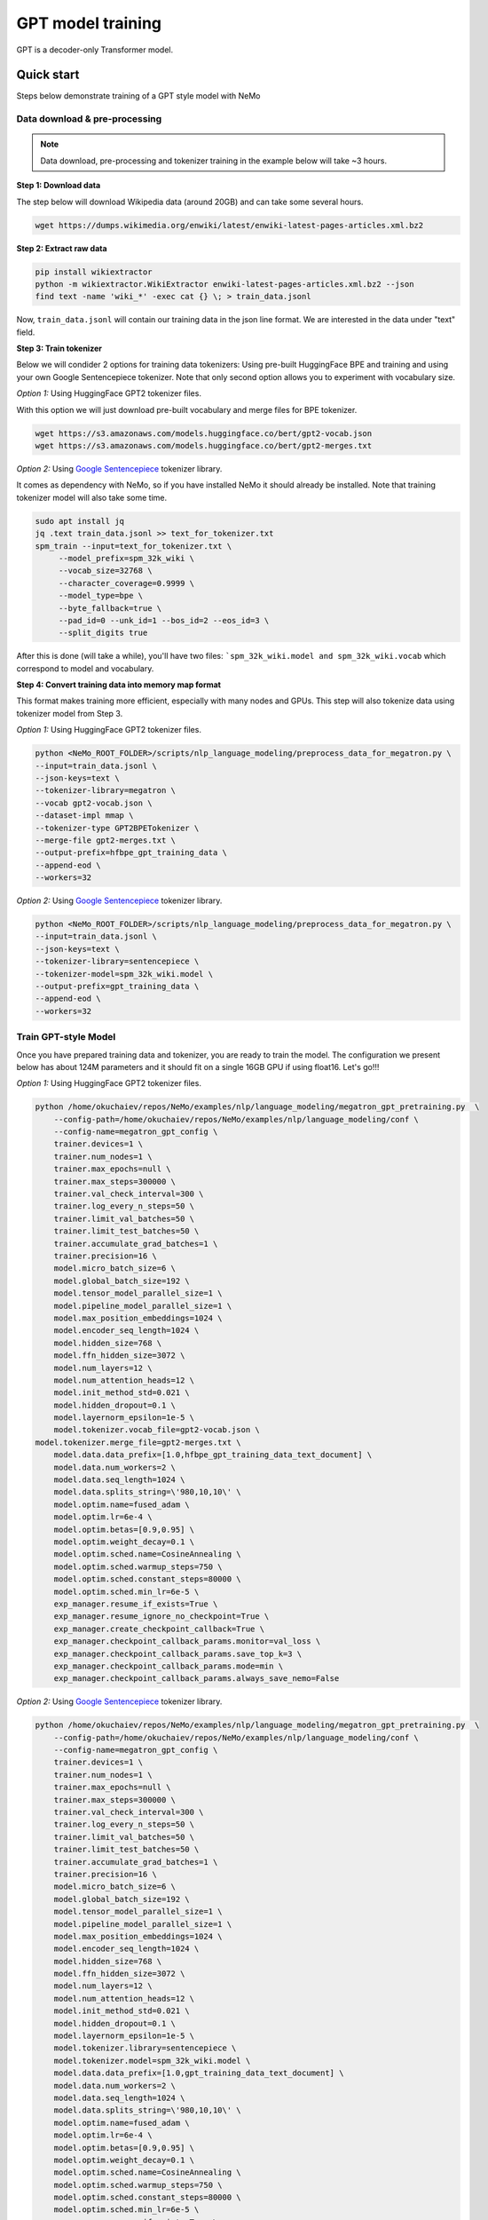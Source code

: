 GPT model training
------------------

GPT is a decoder-only Transformer model.


Quick start
^^^^^^^^^^^
Steps below demonstrate training of a GPT style model with NeMo

Data download & pre-processing
~~~~~~~~~~~~~~~~~~~~~~~~~~~~~~

.. note::
    Data download, pre-processing and tokenizer training in the example below will take ~3 hours.

**Step 1: Download data**

The step below will download Wikipedia data (around 20GB) and can take some several hours.

.. code-block:: bash

    wget https://dumps.wikimedia.org/enwiki/latest/enwiki-latest-pages-articles.xml.bz2
    
**Step 2: Extract raw data**

.. code-block:: bash

    pip install wikiextractor
    python -m wikiextractor.WikiExtractor enwiki-latest-pages-articles.xml.bz2 --json
    find text -name 'wiki_*' -exec cat {} \; > train_data.jsonl

Now, ``train_data.jsonl`` will contain our training data in the json line format. We are interested in the data under "text" field.


**Step 3: Train tokenizer**

Below we will condider 2 options for training data tokenizers: Using pre-built HuggingFace BPE and training and using your own Google Sentencepiece tokenizer.
Note that only second option allows you to experiment with vocabulary size.

*Option 1:* Using HuggingFace GPT2 tokenizer files.

With this option we will just download pre-built vocabulary and merge files for BPE tokenizer.

.. code-block:: bash

    wget https://s3.amazonaws.com/models.huggingface.co/bert/gpt2-vocab.json
    wget https://s3.amazonaws.com/models.huggingface.co/bert/gpt2-merges.txt


*Option 2:* Using `Google Sentencepiece <https://github.com/google/sentencepiece>`_ tokenizer library. 

It comes as dependency with NeMo, so if you have installed NeMo it should already be installed.
Note that training tokenizer model will also take some time.

.. code-block:: bash
   
   sudo apt install jq
   jq .text train_data.jsonl >> text_for_tokenizer.txt
   spm_train --input=text_for_tokenizer.txt \
        --model_prefix=spm_32k_wiki \
        --vocab_size=32768 \
        --character_coverage=0.9999 \
        --model_type=bpe \
        --byte_fallback=true \
        --pad_id=0 --unk_id=1 --bos_id=2 --eos_id=3 \
        --split_digits true 

After this is done (will take a while), you'll have two files: ```spm_32k_wiki.model and spm_32k_wiki.vocab`` which correspond to model and vocabulary.

**Step 4: Convert training data into memory map format**

This format makes training more efficient, especially with many nodes and GPUs. This step will also tokenize data using tokenizer model from Step 3.

*Option 1:* Using HuggingFace GPT2 tokenizer files.

.. code-block:: bash

    python <NeMo_ROOT_FOLDER>/scripts/nlp_language_modeling/preprocess_data_for_megatron.py \
    --input=train_data.jsonl \
    --json-keys=text \
    --tokenizer-library=megatron \
    --vocab gpt2-vocab.json \
    --dataset-impl mmap \
    --tokenizer-type GPT2BPETokenizer \
    --merge-file gpt2-merges.txt \
    --output-prefix=hfbpe_gpt_training_data \
    --append-eod \
    --workers=32 

*Option 2:* Using `Google Sentencepiece <https://github.com/google/sentencepiece>`_ tokenizer library.  

.. code-block:: bash
    
    python <NeMo_ROOT_FOLDER>/scripts/nlp_language_modeling/preprocess_data_for_megatron.py \
    --input=train_data.jsonl \
    --json-keys=text \
    --tokenizer-library=sentencepiece \
    --tokenizer-model=spm_32k_wiki.model \
    --output-prefix=gpt_training_data \
    --append-eod \
    --workers=32 


Train GPT-style Model
~~~~~~~~~~~~~~~~~~~~~

Once you have prepared training data and tokenizer, you are ready to train the model.
The configuration we present below has about 124M parameters and it should fit on a single 16GB GPU if using float16.
Let's go!!!

*Option 1:* Using HuggingFace GPT2 tokenizer files.

.. code-block:: bash

    python /home/okuchaiev/repos/NeMo/examples/nlp/language_modeling/megatron_gpt_pretraining.py  \
	--config-path=/home/okuchaiev/repos/NeMo/examples/nlp/language_modeling/conf \
	--config-name=megatron_gpt_config \
	trainer.devices=1 \
	trainer.num_nodes=1 \
	trainer.max_epochs=null \
	trainer.max_steps=300000 \
	trainer.val_check_interval=300 \
	trainer.log_every_n_steps=50 \
	trainer.limit_val_batches=50 \
	trainer.limit_test_batches=50 \
	trainer.accumulate_grad_batches=1 \
	trainer.precision=16 \
	model.micro_batch_size=6 \
	model.global_batch_size=192 \
	model.tensor_model_parallel_size=1 \
	model.pipeline_model_parallel_size=1 \
	model.max_position_embeddings=1024 \
	model.encoder_seq_length=1024 \
	model.hidden_size=768 \
	model.ffn_hidden_size=3072 \
	model.num_layers=12 \
	model.num_attention_heads=12 \
	model.init_method_std=0.021 \
	model.hidden_dropout=0.1 \
	model.layernorm_epsilon=1e-5 \
	model.tokenizer.vocab_file=gpt2-vocab.json \
    model.tokenizer.merge_file=gpt2-merges.txt \
	model.data.data_prefix=[1.0,hfbpe_gpt_training_data_text_document] \
	model.data.num_workers=2 \
	model.data.seq_length=1024 \
	model.data.splits_string=\'980,10,10\' \
	model.optim.name=fused_adam \
	model.optim.lr=6e-4 \
	model.optim.betas=[0.9,0.95] \
	model.optim.weight_decay=0.1 \
	model.optim.sched.name=CosineAnnealing \
	model.optim.sched.warmup_steps=750 \
	model.optim.sched.constant_steps=80000 \
	model.optim.sched.min_lr=6e-5 \
	exp_manager.resume_if_exists=True \
	exp_manager.resume_ignore_no_checkpoint=True \
	exp_manager.create_checkpoint_callback=True \
	exp_manager.checkpoint_callback_params.monitor=val_loss \
	exp_manager.checkpoint_callback_params.save_top_k=3 \
	exp_manager.checkpoint_callback_params.mode=min \
	exp_manager.checkpoint_callback_params.always_save_nemo=False


*Option 2:* Using `Google Sentencepiece <https://github.com/google/sentencepiece>`_ tokenizer library.

.. code-block:: bash

    python /home/okuchaiev/repos/NeMo/examples/nlp/language_modeling/megatron_gpt_pretraining.py  \
	--config-path=/home/okuchaiev/repos/NeMo/examples/nlp/language_modeling/conf \
	--config-name=megatron_gpt_config \
	trainer.devices=1 \
	trainer.num_nodes=1 \
	trainer.max_epochs=null \
	trainer.max_steps=300000 \
	trainer.val_check_interval=300 \
	trainer.log_every_n_steps=50 \
	trainer.limit_val_batches=50 \
	trainer.limit_test_batches=50 \
	trainer.accumulate_grad_batches=1 \
	trainer.precision=16 \
	model.micro_batch_size=6 \
	model.global_batch_size=192 \
	model.tensor_model_parallel_size=1 \
	model.pipeline_model_parallel_size=1 \
	model.max_position_embeddings=1024 \
	model.encoder_seq_length=1024 \
	model.hidden_size=768 \
	model.ffn_hidden_size=3072 \
	model.num_layers=12 \
	model.num_attention_heads=12 \
	model.init_method_std=0.021 \
	model.hidden_dropout=0.1 \
	model.layernorm_epsilon=1e-5 \
	model.tokenizer.library=sentencepiece \
	model.tokenizer.model=spm_32k_wiki.model \
	model.data.data_prefix=[1.0,gpt_training_data_text_document] \
	model.data.num_workers=2 \
	model.data.seq_length=1024 \
	model.data.splits_string=\'980,10,10\' \
	model.optim.name=fused_adam \
	model.optim.lr=6e-4 \
	model.optim.betas=[0.9,0.95] \
	model.optim.weight_decay=0.1 \
	model.optim.sched.name=CosineAnnealing \
	model.optim.sched.warmup_steps=750 \
	model.optim.sched.constant_steps=80000 \
	model.optim.sched.min_lr=6e-5 \
	exp_manager.resume_if_exists=True \
	exp_manager.resume_ignore_no_checkpoint=True \
	exp_manager.create_checkpoint_callback=True \
	exp_manager.checkpoint_callback_params.monitor=val_loss \
	exp_manager.checkpoint_callback_params.save_top_k=3 \
	exp_manager.checkpoint_callback_params.mode=min \
	exp_manager.checkpoint_callback_params.always_save_nemo=False


Next, simply launch Tensorboard to monitor training like so:

.. code-block:: bash

    tensorboard --logdir nemo_experiments --bind_all

Next steps
~~~~~~~~~~

Please refer to:

* :ref:`batching` section for batch size adjustments
* :ref:`parallelisms` section for understanding various types of parallelisms
* :ref:`promptlearning` section for details on prompt-tuning and p-tuning
